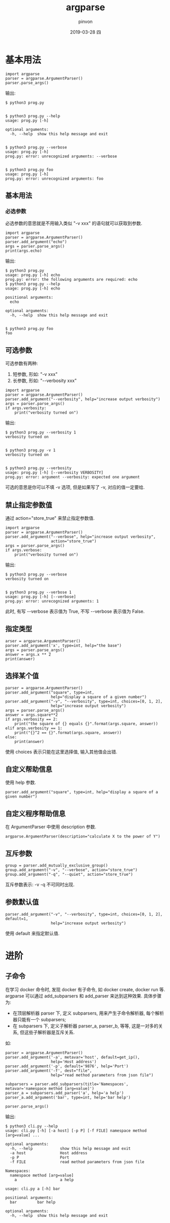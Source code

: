 #+TITLE:       argparse
#+AUTHOR:      pinvon
#+EMAIL:       pinvon@t480
#+DATE:        2019-03-28 四

#+URI:         /blog/Python/%y/%m/%d/%t/ Or /blog/Python/%t/
#+TAGS:        Python
#+DESCRIPTION: <Add description here>

#+LANGUAGE:    en
#+OPTIONS:     H:3 num:nil toc:t \n:nil ::t |:t ^:nil -:nil f:t *:t <:t

* 基本用法

#+BEGIN_EXAMPLE
import argparse
parser = argparse.ArgumentParser()
parser.parse_args()
#+END_EXAMPLE

输出:
#+BEGIN_EXAMPLE
$ python3 prog.py


$ python3 prog.py --help
usage: prog.py [-h]

optional arguments:
  -h, --help  show this help message and exit


$ python3 prog.py --verbose
usage: prog.py [-h]
prog.py: error: unrecognized arguments: --verbose


$ python3 prog.py foo
usage: prog.py [-h]
prog.py: error: unrecognized arguments: foo
#+END_EXAMPLE

** 基本用法

*** 必选参数

必选参数的意思就是不用输入类似 "-v xxx" 的语句就可以获取到参数.

#+BEGIN_EXAMPLE
import argparse
parser = argparse.ArgumentParser()
parser.add_argument("echo")
args = parser.parse_args()
print(args.echo)
#+END_EXAMPLE

输出:
#+BEGIN_EXAMPLE
$ python3 prog.py
usage: prog.py [-h] echo
prog.py: error: the following arguments are required: echo
$ python3 prog.py --help
usage: prog.py [-h] echo

positional arguments:
  echo

optional arguments:
  -h, --help  show this help message and exit


$ python3 prog.py foo
foo
#+END_EXAMPLE

** 可选参数

可选参数有两种:
1. 短参数, 形如: "-v xxx"
2. 长参数, 形如: "--verbosity xxx"

#+BEGIN_EXAMPLE
import argparse
parser = argparse.ArgumentParser()
parser.add_argument("--verbosity", help="increase output verbosity")
args = parser.parse_args()
if args.verbosity:
    print("verbosity turned on")
#+END_EXAMPLE

输出:
#+BEGIN_EXAMPLE
$ python3 prog.py --verbosity 1
verbosity turned on


$ python3 prog.py -v 1
verbosity turned on


$ python3 prog.py --verbosity
usage: prog.py [-h] [--verbosity VERBOSITY]
prog.py: error: argument --verbosity: expected one argument
#+END_EXAMPLE
可选的意思是你可以不填 -v 选项, 但是如果写了 -v, 对应的值一定要给.

** 禁止指定参数值

通过 action="store_true" 来禁止指定参数值.

#+BEGIN_EXAMPLE
import argparse
parser = argparse.ArgumentParser()
parser.add_argument("--verbose", help="increase output verbosity",
                    action="store_true")
args = parser.parse_args()
if args.verbose:
    print("verbosity turned on")
#+END_EXAMPLE

输出:
#+BEGIN_EXAMPLE
$ python3 prog.py --verbose
verbosity turned on


$ python3 prog.py --verbose 1
usage: prog.py [-h] [--verbose]
prog.py: error: unrecognized arguments: 1
#+END_EXAMPLE
此时, 有写 --verbose 表示值为 True, 不写 --verbose 表示值为 False.

** 指定类型

#+BEGIN_EXAMPLE
arser = argparse.ArgumentParser()
parser.add_argument('x', type=int, help="the base")
args = parser.parse_args()
answer = args.x ** 2
print(answer)
#+END_EXAMPLE

** 选择某个值

#+BEGIN_EXAMPLE
parser = argparse.ArgumentParser()
parser.add_argument("square", type=int,
                    help="display a square of a given number")
parser.add_argument("-v", "--verbosity", type=int, choices=[0, 1, 2],
                    help="increase output verbosity")
args = parser.parse_args()
answer = args.square**2
if args.verbosity == 2:
    print("the square of {} equals {}".format(args.square, answer))
elif args.verbosity == 1:
    print("{}^2 == {}".format(args.square, answer))
else:
    print(answer)
#+END_EXAMPLE
使用 choices 表示只能在这里选择值, 输入其他值会出错.

** 自定义帮助信息

使用 help 参数.
#+BEGIN_EXAMPLE
parser.add_argument("square", type=int, help="display a square of a given number")
#+END_EXAMPLE

** 自定义程序帮助信息

在 ArgumentParser 中使用 description 参数.
#+BEGIN_EXAMPLE
argparse.ArgumentParser(description="calculate X to the power of Y")
#+END_EXAMPLE

** 互斥参数

#+BEGIN_EXAMPLE
group = parser.add_mutually_exclusive_group()
group.add_argument("-v", "--verbose", action="store_true")
group.add_argument("-q", "--quiet", action="store_true")
#+END_EXAMPLE
互斥参数表示: -v -q 不可同时出现.

** 参数默认值

#+BEGIN_EXAMPLE
parser.add_argument("-v", "--verbosity", type=int, choices=[0, 1, 2], default=1,
                    help="increase output verbosity")
#+END_EXAMPLE
使用 default 来指定默认值.

* 进阶

** 子命令

在学习 docker 命令时, 发现 docker 有子命令, 如 docker create, docker run 等. argparse 可以通过 add_subparsers 和 add_parser 来达到这种效果. 具体步骤为:

- 在顶层解析器 parser 下, 定义 subparsers, 用来产生子命令解析器, 每个解析器只能有一个 subparsers;
- 在 subparsers 下, 定义子解析器 parser_a, parser_b, 等等, 这是一对多的关系, 但这些子解析器是互斥关系.

如:
#+BEGIN_EXAMPLE
    parser = argparse.ArgumentParser()
    parser.add_argument('-a', metavar='host', default=get_ip(),
                        help='Host address')
    parser.add_argument('-p', default='9876', help='Port')
    parser.add_argument('-f', dest="file",
                        help="read method parameters from json file")

    subparsers = parser.add_subparsers(title='Namespaces', metavar='namespace method [arg=value]')
    parser_a = subparsers.add_parser('a', help='a help')
    parser_a.add_argument('bar', type=int, help='bar help')

    parser.parse_args()
#+END_EXAMPLE

输出:
#+BEGIN_EXAMPLE
$ python3 cli.py --help
usage: cli.py [-h] [-a host] [-p P] [-f FILE] namespace method [arg=value] ...

optional arguments:
  -h, --help            show this help message and exit
  -a host               Host address
  -p P                  Port
  -f FILE               read method parameters from json file

Namespaces:
  namespace method [arg=value]
    a                   a help
#+END_EXAMPLE

#+BEGIN_EXAMPLE
usage: cli.py a [-h] bar

positional arguments:
  bar         bar help

optional arguments:
  -h, --help  show this help message and exit
#+END_EXAMPLE
